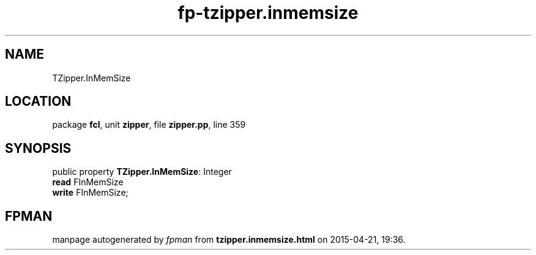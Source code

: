 .\" file autogenerated by fpman
.TH "fp-tzipper.inmemsize" 3 "2014-03-14" "fpman" "Free Pascal Programmer's Manual"
.SH NAME
TZipper.InMemSize
.SH LOCATION
package \fBfcl\fR, unit \fBzipper\fR, file \fBzipper.pp\fR, line 359
.SH SYNOPSIS
public property \fBTZipper.InMemSize\fR: Integer
  \fBread\fR FInMemSize
  \fBwrite\fR FInMemSize;
.SH FPMAN
manpage autogenerated by \fIfpman\fR from \fBtzipper.inmemsize.html\fR on 2015-04-21, 19:36.

